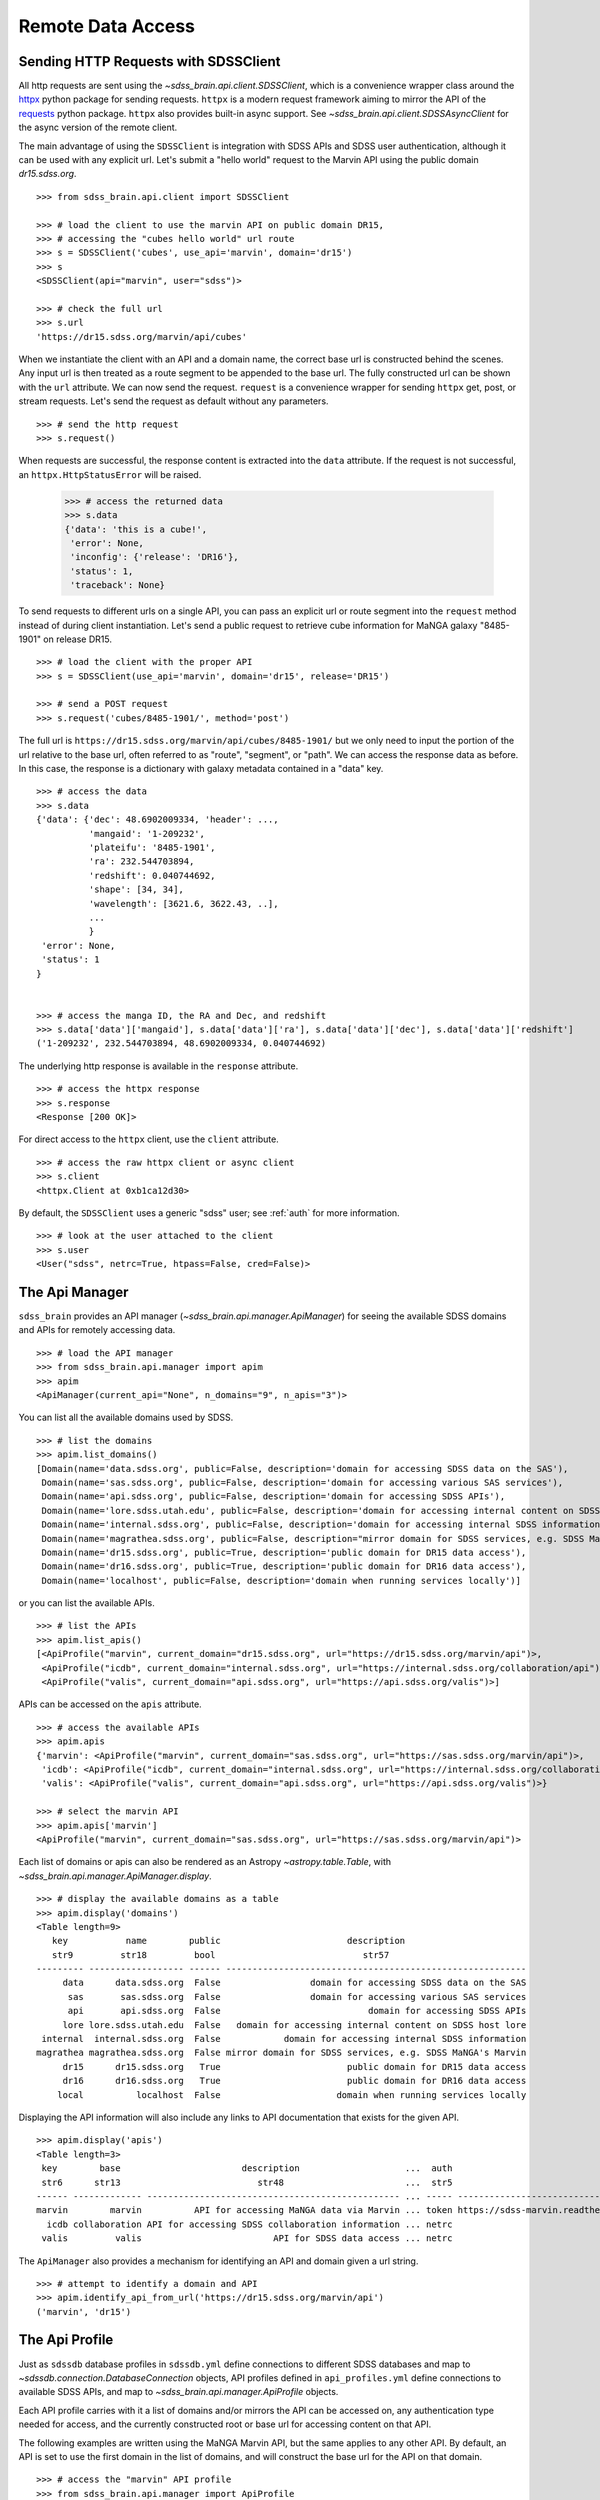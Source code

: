 
.. _remote_details:

Remote Data Access
==================

.. _sdssclient:

Sending HTTP Requests with SDSSClient
-------------------------------------

All http requests are sent using the `~sdss_brain.api.client.SDSSClient`, which is a convenience wrapper class around the
`httpx <https://www.python-httpx.org/>`_ python package for sending requests.  ``httpx`` is a modern request framework
aiming to mirror the API of the `requests <https://requests.readthedocs.io/en/master/>`_ python package.  ``httpx`` also
provides built-in async support.  See `~sdss_brain.api.client.SDSSAsyncClient` for the async version of the remote client.

The main advantage of using the ``SDSSClient`` is integration with SDSS APIs and SDSS user authentication, although it can be
used with any explicit url.  Let's submit a "hello world" request to the Marvin API using the public domain `dr15.sdss.org`.
::

    >>> from sdss_brain.api.client import SDSSClient

    >>> # load the client to use the marvin API on public domain DR15,
    >>> # accessing the "cubes hello world" url route
    >>> s = SDSSClient('cubes', use_api='marvin', domain='dr15')
    >>> s
    <SDSSClient(api="marvin", user="sdss")>

    >>> # check the full url
    >>> s.url
    'https://dr15.sdss.org/marvin/api/cubes'

When we instantiate the client with an API and a domain name, the correct base url is constructed behind the scenes.  Any input
url is then treated as a route segment to be appended to the base url.  The fully constructed url can be shown with
the ``url`` attribute.  We can now send the request.  ``request`` is a convenience wrapper for sending ``httpx`` get, post, or
stream requests.  Let's send the request as default without any parameters.
::

    >>> # send the http request
    >>> s.request()

When requests are successful, the response content is extracted into the ``data`` attribute.  If the request is not successful,
an ``httpx.HttpStatusError`` will be raised.

    >>> # access the returned data
    >>> s.data
    {'data': 'this is a cube!',
     'error': None,
     'inconfig': {'release': 'DR16'},
     'status': 1,
     'traceback': None}

To send requests to different urls on a single API, you can pass an explicit url or route segment into the
``request`` method instead of during client instantiation.  Let's send a public request to retrieve cube information for
MaNGA galaxy "8485-1901" on release DR15.
::

    >>> # load the client with the proper API
    >>> s = SDSSClient(use_api='marvin', domain='dr15', release='DR15')

    >>> # send a POST request
    >>> s.request('cubes/8485-1901/', method='post')

The full url is ``https://dr15.sdss.org/marvin/api/cubes/8485-1901/`` but we only need to input the portion of the url relative
to the base url, often referred to as "route", "segment", or "path".  We can access the response data as before.  In this case,
the response is a dictionary with galaxy metadata contained in a "data" key.
::

    >>> # access the data
    >>> s.data
    {'data': {'dec': 48.6902009334, 'header': ...,
              'mangaid': '1-209232',
              'plateifu': '8485-1901',
              'ra': 232.544703894,
              'redshift': 0.040744692,
              'shape': [34, 34],
              'wavelength': [3621.6, 3622.43, ..],
              ...
              }
     'error': None,
     'status': 1
    }


    >>> # access the manga ID, the RA and Dec, and redshift
    >>> s.data['data']['mangaid'], s.data['data']['ra'], s.data['data']['dec'], s.data['data']['redshift']
    ('1-209232', 232.544703894, 48.6902009334, 0.040744692)

The underlying http response is available in the ``response`` attribute.
::

    >>> # access the httpx response
    >>> s.response
    <Response [200 OK]>

For direct access to the ``httpx`` client, use the ``client`` attribute.
::

    >>> # access the raw httpx client or async client
    >>> s.client
    <httpx.Client at 0xb1ca12d30>

By default, the ``SDSSClient`` uses a generic "sdss" user; see :ref:`auth` for more information.
::

    >>> # look at the user attached to the client
    >>> s.user
    <User("sdss", netrc=True, htpass=False, cred=False)>


.. _apim:

The Api Manager
---------------

``sdss_brain`` provides an API manager (`~sdss_brain.api.manager.ApiManager`) for seeing the available
SDSS domains and APIs for remotely accessing data.
::

    >>> # load the API manager
    >>> from sdss_brain.api.manager import apim
    >>> apim
    <ApiManager(current_api="None", n_domains="9", n_apis="3")>

You can list all the available domains used by SDSS.
::

    >>> # list the domains
    >>> apim.list_domains()
    [Domain(name='data.sdss.org', public=False, description='domain for accessing SDSS data on the SAS'),
     Domain(name='sas.sdss.org', public=False, description='domain for accessing various SAS services'),
     Domain(name='api.sdss.org', public=False, description='domain for accessing SDSS APIs'),
     Domain(name='lore.sdss.utah.edu', public=False, description='domain for accessing internal content on SDSS host lore'),
     Domain(name='internal.sdss.org', public=False, description='domain for accessing internal SDSS information'),
     Domain(name='magrathea.sdss.org', public=False, description="mirror domain for SDSS services, e.g. SDSS MaNGA's Marvin"),
     Domain(name='dr15.sdss.org', public=True, description='public domain for DR15 data access'),
     Domain(name='dr16.sdss.org', public=True, description='public domain for DR16 data access'),
     Domain(name='localhost', public=False, description='domain when running services locally')]

or you can list the available APIs.
::

    >>> # list the APIs
    >>> apim.list_apis()
    [<ApiProfile("marvin", current_domain="dr15.sdss.org", url="https://dr15.sdss.org/marvin/api")>,
     <ApiProfile("icdb", current_domain="internal.sdss.org", url="https://internal.sdss.org/collaboration/api")>,
     <ApiProfile("valis", current_domain="api.sdss.org", url="https://api.sdss.org/valis")>]

APIs can be accessed on the ``apis`` attribute.
::

    >>> # access the available APIs
    >>> apim.apis
    {'marvin': <ApiProfile("marvin", current_domain="sas.sdss.org", url="https://sas.sdss.org/marvin/api")>,
     'icdb': <ApiProfile("icdb", current_domain="internal.sdss.org", url="https://internal.sdss.org/collaboration/api")>,
     'valis': <ApiProfile("valis", current_domain="api.sdss.org", url="https://api.sdss.org/valis")>}

    >>> # select the marvin API
    >>> apim.apis['marvin']
    <ApiProfile("marvin", current_domain="sas.sdss.org", url="https://sas.sdss.org/marvin/api")>

Each list of domains or apis can also be rendered as an Astropy `~astropy.table.Table`, with
`~sdss_brain.api.manager.ApiManager.display`.
::

    >>> # display the available domains as a table
    >>> apim.display('domains')
    <Table length=9>
       key           name        public                        description
       str9         str18         bool                            str57
    --------- ------------------ ------ ---------------------------------------------------------
         data      data.sdss.org  False                 domain for accessing SDSS data on the SAS
          sas       sas.sdss.org  False                 domain for accessing various SAS services
          api       api.sdss.org  False                            domain for accessing SDSS APIs
         lore lore.sdss.utah.edu  False   domain for accessing internal content on SDSS host lore
     internal  internal.sdss.org  False            domain for accessing internal SDSS information
    magrathea magrathea.sdss.org  False mirror domain for SDSS services, e.g. SDSS MaNGA's Marvin
         dr15      dr15.sdss.org   True                        public domain for DR15 data access
         dr16      dr16.sdss.org   True                        public domain for DR16 data access
        local          localhost  False                      domain when running services locally

Displaying the API information will also include any links to API documentation that exists for the given API.
::

    >>> apim.display('apis')
    <Table length=3>
     key        base                       description                    ...  auth                               docs
     str6      str13                          str48                       ...  str5                              object
    ------ ------------- ------------------------------------------------ ... ----- ---------------------------------------------------------------
    marvin        marvin          API for accessing MaNGA data via Marvin ... token https://sdss-marvin.readthedocs.io/en/stable/reference/web.html
      icdb collaboration API for accessing SDSS collaboration information ... netrc                                                            None
     valis         valis                         API for SDSS data access ... netrc                                                            None

The ``ApiManager`` also provides a mechanism for identifying an API and domain given a url string.
::

    >>> # attempt to identify a domain and API
    >>> apim.identify_api_from_url('https://dr15.sdss.org/marvin/api')
    ('marvin', 'dr15')


.. _apiprofile:

The Api Profile
---------------

Just as ``sdssdb`` database profiles in ``sdssdb.yml`` define connections to different SDSS databases and map to
`~sdssdb.connection.DatabaseConnection` objects, API profiles defined in ``api_profiles.yml`` define connections to
available SDSS APIs, and map to `~sdss_brain.api.manager.ApiProfile` objects.

Each API profile carries with it a list of domains and/or mirrors the API can be accessed on, any authentication type needed
for access, and the currently constructed root or base url for accessing content on that API.

The following examples are written using the MaNGA Marvin API, but the same applies to any other API.  By default, an
API is set to use the first domain in the list of domains, and will construct the base url for the API on that domain.
::

    >>> # access the "marvin" API profile
    >>> from sdss_brain.api.manager import ApiProfile
    >>> prof = ApiProfile('marvin')
    >>> prof
    <ApiProfile("marvin", current_domain="sas.sdss.org", url="https://sas.sdss.org/marvin/api")>

You can view the available domains.
::

    >>> # display the list of available domains
    >>> prof.domains
    {'sas': Domain(name='sas.sdss.org', public=False, description='domain for accessing various SAS services'),
     'lore': Domain(name='lore.sdss.utah.edu', public=False, description='domain for accessing internal content on SDSS host lore'),
     'dr15': Domain(name='dr15.sdss.org', public=True, description='public domain for DR15 data access'),
     'dr16': Domain(name='dr16.sdss.org', public=True, description='public domain for DR16 data access'),
     'local': Domain(name='localhost', public=False, description='domain when running services locally')}

You can change the domain the API uses to any other available one.  Let's change to the DR15 domain.
::

    >>> # change to dr15.sdss.org
    >>> prof.change_domain('dr15')
    >>> prof
    <ApiProfile("marvin", current_domain="dr15.sdss.org", url="https://dr15.sdss.org/marvin/api")>

The base url has now been updated.  For development, we often set up a system on a localhost domain.  ``localhost`` domains
require a port number or ngrok id to be given as input.  `ngrok <https://ngrok.com/>`_ is a service used for opening up local
web servers publicly.
::

    >>> # change to localhost domain on port 5000
    >>> prof.change_domain('local', port=5000)
    >>> prof.url
    'http://localhost:5000/marvin/api'

    >>> # change to localhost domain served with ngrok
    >>> prof.change_domain('local', ngrokid=12345)
    >>> prof.url
    'http://12345.ngrok.io/marvin/api'

Often APIs have test sites available to check changes and new features before pushing to production.  These paths can be
accessed with the ``change_path`` method.  Setting the ``test=True`` keyword switches the path to the designated test site.
Calling ``change_path`` without arguments sets the API to its production path.

::

    >>> # change back to the production site on the SAS domain
    >>> prof.change_domain('sas')
    >>> prof.url
    'https://sas.sdss.org/marvin/api'

    >>> # change to the test site
    >>> prof.change_path(test=True)
    >>> prof.url
    'https://sas.sdss.org/test/marvin/api'

    >>> # switch back to production
    >>> prof.change_path()
    >>> prof.url
    'https://sas.sdss.org/marvin/api'

The ``url`` attribute always defines the base url to the top level API.  To build urls that point to specific routes on the
API, use the ``construct_route`` method.  Let's construct a new url to access the cube data for MaNGA galaxy "8485-1901".
::

    >>> # build a new url to a specific known API route
    >>> prof.construct_route('cubes/8485-1901/')
    'https://sas.sdss.org/marvin/api/cubes/8485-1901/'



Defining a new API Profile
--------------------------

Once a new API has been built, to make it available to ``sdss_brain``, a new profile must be created in the
``python/sdss_brain/etc/api_profiles.yml`` YAML file in the `sdss_brain Github repo <https://github.com/sdss/sdss_brain>`_.
A new API is defined using the following schema:
::

    schema:
      base: the base name of the API. Required.
      domains: the domains where the API is active. Required.
      description: a brief description of the API purpose
      docs: a url link to any API documentation
      mirrors: the domains for possible mirrors
      stems: path stems to denote test or alternate servers
        test: the name of the development stem.
        affix: whether the alternate base is a prefix or suffix
      api: whether the API is under an "api" stem
      routemap: an API route relative to the base url that returns the available routes on the given API
      auth: the type of authentication the API needs for non-public APIs
        type: whether the auth is netrc or token
        route: the API route relative to the base url to use for retrieving a token

Only the first two items, ``base`` and ``domains`` are required entries.  As an example, let's create an entry for a fake
API called "infoviz" available on domains "sas.sdss.org" and "dr15.sdss.org".  It also has a test server located at
``sas.sdss.org/dev/infoviz``.  Our profile entry would like that:
::

    apis:
      info:
        base: infoviz
        domains:
          - sas
          - dr15
        stems:
          test: dev
          affix: prefix

An `~sdss_brain.api.manager.ApiProfile` is automatically constructed and is made accessible via the
`~sdss_brain.api.manager.ApiManager`.
::

    >>> from sdss_brain.api.manager import apim

    >>> # load our new infoviz API
    >>> info = apim.apis['info']
    >>> info
    <ApiProfile("info", current_domain="sas.sdss.org", url="https://sas.sdss.org/infoviz")>

    >>> # access the test server
    >>> info.change_path(test=True)
    >>> info
    <ApiProfile("info", current_domain="sas.sdss.org", url="https://sas.sdss.org/dev/infoviz")>

We can now construct urls to access specific routes on this API.
::

    >>> info.construct_route('/getinfo/here/')
    'https://sas.sdss.org/dev/infoviz/getinfo/here/'


Setting a global Url or API
---------------------------

In the rare case that you want to use a single API for all ``Brain``-based tools, you can set one on the
global config object using the `~sdss_brain.config.Config.set_api`.  This will set an API to your global config,
and all tools will use this global API.  ``config.apis`` contains an instance of the `~sdss_brain.api.manager.ApiManager`.
::

    >>> from sdss_brain.config import config

    >>> # look up the set profile in the API manager
    >>> config.apis.profile
    None

    >>> # set a global API
    config.set_api('marvin')

    >>> config.apis.profile
    <ApiProfile("marvin", current_domain="sas.sdss.org", url="https://sas.sdss.org/marvin/api")>

You can also set one permanently by setting the ``default_api`` argument in your ``~/.config/sdss/sdss_brain.yml``
config file.